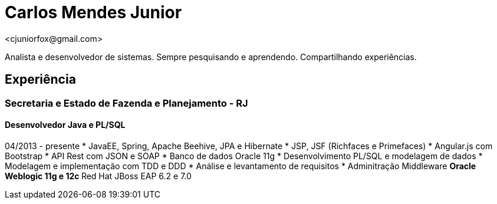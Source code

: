 = Carlos Mendes Junior
<cjuniorfox@gmail.com>

[%hardbreaks]
Analista e desenvolvedor de sistemas. Sempre pesquisando e aprendendo. Compartilhando experiências.

:icons:  font

== Experiência

=== Secretaria e Estado de Fazenda e Planejamento - RJ
==== Desenvolvedor Java e PL/SQL
04/2013 - presente
* JavaEE, Spring, Apache Beehive, JPA e Hibernate
* JSP, JSF (Richfaces e Primefaces)
* Angular.js com Bootstrap
* API Rest com JSON e SOAP
* Banco de dados Oracle 11g
* Desenvolvimento PL/SQL e modelagem de dados
* Modelagem e implementação com TDD e DDD
* Análise e levantamento de requisitos
* Adminitração Middleware
** Oracle Weblogic 11g e 12c
** Red Hat JBoss EAP 6.2 e 7.0
